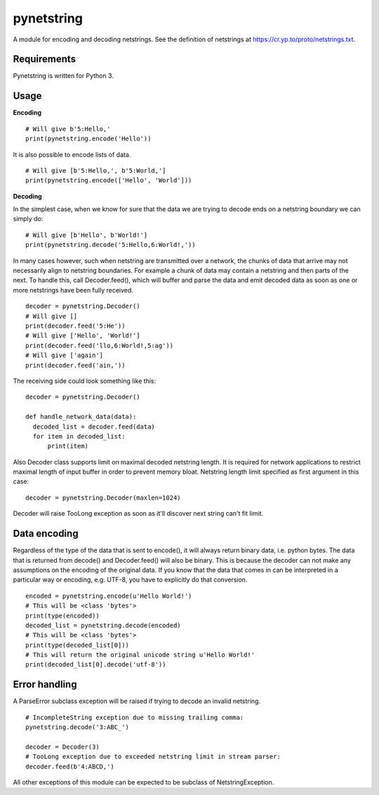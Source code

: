 ===========
pynetstring
===========
A module for encoding and decoding netstrings. See the definition of netstrings
at https://cr.yp.to/proto/netstrings.txt.

Requirements
------------
Pynetstring is written for Python 3.

Usage
-----
**Encoding**
::

  # Will give b'5:Hello,'
  print(pynetstring.encode('Hello'))

It is also possible to encode lists of data.
::

  # Will give [b'5:Hello,', b'5:World,']
  print(pynetstring.encode(['Hello', 'World']))

**Decoding**

In the simplest case, when we know for sure that the data we are trying to
decode ends on a netstring boundary we can simply do:
::
  
  # Will give [b'Hello', b'World!']
  print(pynetstring.decode('5:Hello,6:World!,'))
  
In many cases however, such when netstring are transmitted over a network, the
chunks of data that arrive may not necessarily align to netstring boundaries.
For example a chunk of data may contain a netstring and then parts of the next.
To handle this, call Decoder.feed(), which will buffer and parse the data and 
emit decoded data as soon as one or more netstrings have been fully received.
::

  decoder = pynetstring.Decoder()
  # Will give []
  print(decoder.feed('5:He'))
  # Will give ['Hello', 'World!']
  print(decoder.feed('llo,6:World!,5:ag'))
  # Will give ['again']
  print(decoder.feed('ain,'))


The receiving side could look something like this:
::

  decoder = pynetstring.Decoder()

  def handle_network_data(data):
    decoded_list = decoder.feed(data)
    for item in decoded_list:
        print(item)

Also Decoder class supports limit on maximal decoded netstring length. It is
required for network applications to restrict maximal length of input buffer
in order to prevent memory bloat. Netstring length limit specified as first 
argument in this case:
::
  decoder = pynetstring.Decoder(maxlen=1024)

Decoder will raise TooLong exception as soon as it'll discover next string
can't fit limit.

Data encoding
-------------
Regardless of the type of the data that is sent to encode(), it will always
return binary data, i.e. python bytes. The data that is returned from decode()
and Decoder.feed() will also be binary. This is because the decoder can not
make any assumptions on the encoding of the original data. If you know that 
the data that comes in can be interpreted in a particular way or encoding, 
e.g. UTF-8, you have to explicitly do that conversion.
::

  encoded = pynetstring.encode(u'Hello World!')
  # This will be <class 'bytes'>
  print(type(encoded))
  decoded_list = pynetstring.decode(encoded)
  # This will be <class 'bytes'>
  print(type(decoded_list[0]))
  # This will return the original unicode string u'Hello World!'
  print(decoded_list[0].decode('utf-8'))

Error handling
--------------
A ParseError subclass exception will be raised if trying to decode an invalid 
netstring.
::
 # IncompleteString exception due to missing trailing comma:
 pynetstring.decode('3:ABC_')

 decoder = Decoder(3)
 # TooLong exception due to exceeded netstring limit in stream parser:
 decoder.feed(b'4:ABCD,')


All other exceptions of this module can be expected to be subclass of 
NetstringException.
